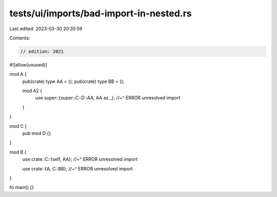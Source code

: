 tests/ui/imports/bad-import-in-nested.rs
========================================

Last edited: 2023-03-30 20:35:59

Contents:

.. code-block:: rs

    // edition: 2021

#![allow(unused)]

mod A {
    pub(crate) type AA = ();
    pub(crate) type BB = ();

    mod A2 {
        use super::{super::C::D::AA, AA as _};
        //~^ ERROR unresolved import
    }
}

mod C {
    pub mod D {}
}

mod B {
    use crate::C::{self, AA};
    //~^ ERROR unresolved import

    use crate::{A, C::BB};
    //~^ ERROR unresolved import
}

fn main() {}


